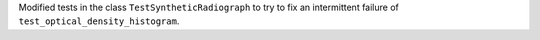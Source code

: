 Modified tests in the class ``TestSyntheticRadiograph`` to try to fix an intermittent failure of ``test_optical_density_histogram``.
